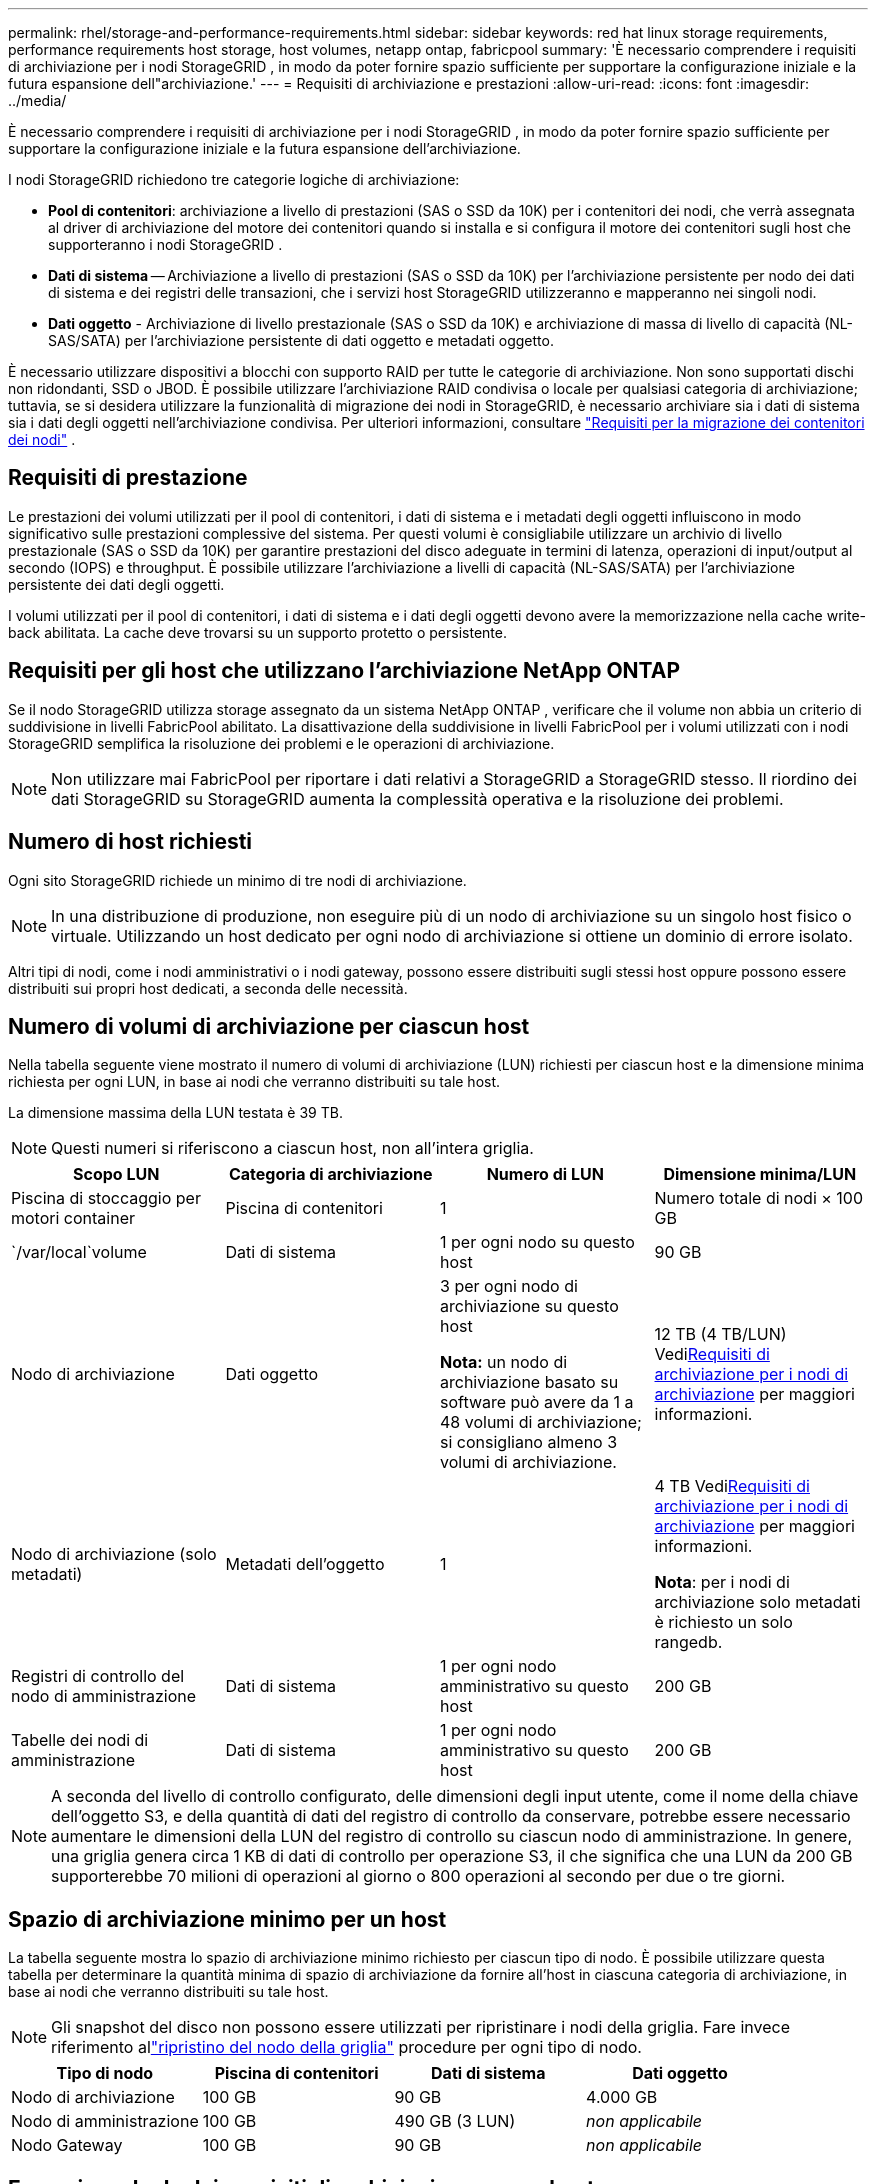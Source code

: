 ---
permalink: rhel/storage-and-performance-requirements.html 
sidebar: sidebar 
keywords: red hat linux storage requirements, performance requirements host storage, host volumes, netapp ontap, fabricpool 
summary: 'È necessario comprendere i requisiti di archiviazione per i nodi StorageGRID , in modo da poter fornire spazio sufficiente per supportare la configurazione iniziale e la futura espansione dell"archiviazione.' 
---
= Requisiti di archiviazione e prestazioni
:allow-uri-read: 
:icons: font
:imagesdir: ../media/


[role="lead"]
È necessario comprendere i requisiti di archiviazione per i nodi StorageGRID , in modo da poter fornire spazio sufficiente per supportare la configurazione iniziale e la futura espansione dell'archiviazione.

I nodi StorageGRID richiedono tre categorie logiche di archiviazione:

* *Pool di contenitori*: archiviazione a livello di prestazioni (SAS o SSD da 10K) per i contenitori dei nodi, che verrà assegnata al driver di archiviazione del motore dei contenitori quando si installa e si configura il motore dei contenitori sugli host che supporteranno i nodi StorageGRID .
* *Dati di sistema* -- Archiviazione a livello di prestazioni (SAS o SSD da 10K) per l'archiviazione persistente per nodo dei dati di sistema e dei registri delle transazioni, che i servizi host StorageGRID utilizzeranno e mapperanno nei singoli nodi.
* *Dati oggetto* - Archiviazione di livello prestazionale (SAS o SSD da 10K) e archiviazione di massa di livello di capacità (NL-SAS/SATA) per l'archiviazione persistente di dati oggetto e metadati oggetto.


È necessario utilizzare dispositivi a blocchi con supporto RAID per tutte le categorie di archiviazione.  Non sono supportati dischi non ridondanti, SSD o JBOD.  È possibile utilizzare l'archiviazione RAID condivisa o locale per qualsiasi categoria di archiviazione; tuttavia, se si desidera utilizzare la funzionalità di migrazione dei nodi in StorageGRID, è necessario archiviare sia i dati di sistema sia i dati degli oggetti nell'archiviazione condivisa. Per ulteriori informazioni, consultare link:node-container-migration-requirements.html["Requisiti per la migrazione dei contenitori dei nodi"] .



== Requisiti di prestazione

Le prestazioni dei volumi utilizzati per il pool di contenitori, i dati di sistema e i metadati degli oggetti influiscono in modo significativo sulle prestazioni complessive del sistema.  Per questi volumi è consigliabile utilizzare un archivio di livello prestazionale (SAS o SSD da 10K) per garantire prestazioni del disco adeguate in termini di latenza, operazioni di input/output al secondo (IOPS) e throughput.  È possibile utilizzare l'archiviazione a livelli di capacità (NL-SAS/SATA) per l'archiviazione persistente dei dati degli oggetti.

I volumi utilizzati per il pool di contenitori, i dati di sistema e i dati degli oggetti devono avere la memorizzazione nella cache write-back abilitata.  La cache deve trovarsi su un supporto protetto o persistente.



== Requisiti per gli host che utilizzano l'archiviazione NetApp ONTAP

Se il nodo StorageGRID utilizza storage assegnato da un sistema NetApp ONTAP , verificare che il volume non abbia un criterio di suddivisione in livelli FabricPool abilitato.  La disattivazione della suddivisione in livelli FabricPool per i volumi utilizzati con i nodi StorageGRID semplifica la risoluzione dei problemi e le operazioni di archiviazione.


NOTE: Non utilizzare mai FabricPool per riportare i dati relativi a StorageGRID a StorageGRID stesso.  Il riordino dei dati StorageGRID su StorageGRID aumenta la complessità operativa e la risoluzione dei problemi.



== Numero di host richiesti

Ogni sito StorageGRID richiede un minimo di tre nodi di archiviazione.


NOTE: In una distribuzione di produzione, non eseguire più di un nodo di archiviazione su un singolo host fisico o virtuale.  Utilizzando un host dedicato per ogni nodo di archiviazione si ottiene un dominio di errore isolato.

Altri tipi di nodi, come i nodi amministrativi o i nodi gateway, possono essere distribuiti sugli stessi host oppure possono essere distribuiti sui propri host dedicati, a seconda delle necessità.



== Numero di volumi di archiviazione per ciascun host

Nella tabella seguente viene mostrato il numero di volumi di archiviazione (LUN) richiesti per ciascun host e la dimensione minima richiesta per ogni LUN, in base ai nodi che verranno distribuiti su tale host.

La dimensione massima della LUN testata è 39 TB.


NOTE: Questi numeri si riferiscono a ciascun host, non all'intera griglia.

|===
| Scopo LUN | Categoria di archiviazione | Numero di LUN | Dimensione minima/LUN 


 a| 
Piscina di stoccaggio per motori container
 a| 
Piscina di contenitori
 a| 
1
 a| 
Numero totale di nodi × 100 GB



 a| 
`/var/local`volume
 a| 
Dati di sistema
 a| 
1 per ogni nodo su questo host
 a| 
90 GB



 a| 
Nodo di archiviazione
 a| 
Dati oggetto
 a| 
3 per ogni nodo di archiviazione su questo host

*Nota:* un nodo di archiviazione basato su software può avere da 1 a 48 volumi di archiviazione; si consigliano almeno 3 volumi di archiviazione.
 a| 
12 TB (4 TB/LUN) Vedi<<storage_req_SN,Requisiti di archiviazione per i nodi di archiviazione>> per maggiori informazioni.



 a| 
Nodo di archiviazione (solo metadati)
 a| 
Metadati dell'oggetto
 a| 
1
 a| 
4 TB Vedi<<storage_req_SN,Requisiti di archiviazione per i nodi di archiviazione>> per maggiori informazioni.

*Nota*: per i nodi di archiviazione solo metadati è richiesto un solo rangedb.



 a| 
Registri di controllo del nodo di amministrazione
 a| 
Dati di sistema
 a| 
1 per ogni nodo amministrativo su questo host
 a| 
200 GB



 a| 
Tabelle dei nodi di amministrazione
 a| 
Dati di sistema
 a| 
1 per ogni nodo amministrativo su questo host
 a| 
200 GB

|===

NOTE: A seconda del livello di controllo configurato, delle dimensioni degli input utente, come il nome della chiave dell'oggetto S3, e della quantità di dati del registro di controllo da conservare, potrebbe essere necessario aumentare le dimensioni della LUN del registro di controllo su ciascun nodo di amministrazione. In genere, una griglia genera circa 1 KB di dati di controllo per operazione S3, il che significa che una LUN da 200 GB supporterebbe 70 milioni di operazioni al giorno o 800 operazioni al secondo per due o tre giorni.



== Spazio di archiviazione minimo per un host

La tabella seguente mostra lo spazio di archiviazione minimo richiesto per ciascun tipo di nodo.  È possibile utilizzare questa tabella per determinare la quantità minima di spazio di archiviazione da fornire all'host in ciascuna categoria di archiviazione, in base ai nodi che verranno distribuiti su tale host.


NOTE: Gli snapshot del disco non possono essere utilizzati per ripristinare i nodi della griglia.  Fare invece riferimento allink:../maintain/warnings-and-considerations-for-grid-node-recovery.html["ripristino del nodo della griglia"] procedure per ogni tipo di nodo.

|===
| Tipo di nodo | Piscina di contenitori | Dati di sistema | Dati oggetto 


| Nodo di archiviazione  a| 
100 GB
 a| 
90 GB
 a| 
4.000 GB



 a| 
Nodo di amministrazione
 a| 
100 GB
 a| 
490 GB (3 LUN)
 a| 
_non applicabile_



 a| 
Nodo Gateway
 a| 
100 GB
 a| 
90 GB
 a| 
_non applicabile_

|===


== Esempio: calcolo dei requisiti di archiviazione per un host

Supponiamo di voler distribuire tre nodi sullo stesso host: un nodo di archiviazione, un nodo di amministrazione e un nodo gateway. È necessario fornire all'host almeno nove volumi di archiviazione. Saranno necessari almeno 300 GB di storage di livello prestazioni per i contenitori dei nodi, 670 GB di storage di livello prestazioni per i dati di sistema e i registri delle transazioni e 12 TB di storage di livello capacità per i dati degli oggetti.

|===
| Tipo di nodo | Scopo LUN | Numero di LUN | dimensione LUN 


| Nodo di archiviazione  a| 
Piscina di stoccaggio per motori container
 a| 
1
 a| 
300 GB (100 GB/nodo)



 a| 
Nodo di archiviazione
 a| 
`/var/local`volume
 a| 
1
 a| 
90 GB



| Nodo di archiviazione  a| 
Dati oggetto
 a| 
3
 a| 
12 TB (4 TB/LUN)



 a| 
Nodo di amministrazione
 a| 
`/var/local`volume
 a| 
1
 a| 
90 GB



| Nodo di amministrazione  a| 
Registri di controllo del nodo di amministrazione
 a| 
1
 a| 
200 GB



| Nodo di amministrazione  a| 
Tabelle dei nodi di amministrazione
 a| 
1
 a| 
200 GB



 a| 
Nodo Gateway
 a| 
`/var/local`volume
 a| 
1
 a| 
90 GB



 a| 
*Totale*
 a| 
 a| 
*9*
 a| 
*Pool di contenitori:* 300 GB

*Dati di sistema:* 670 GB

*Dati oggetto:* 12.000 GB

|===


== Requisiti di archiviazione per i nodi di archiviazione

Un nodo di archiviazione basato su software può avere da 1 a 48 volumi di archiviazione; si consigliano 3 o più volumi di archiviazione. Ogni volume di archiviazione deve essere pari o superiore a 4 TB.


NOTE: Un nodo di archiviazione dell'appliance può avere fino a 48 volumi di archiviazione.

Come mostrato nella figura, StorageGRID riserva spazio per i metadati degli oggetti sul volume di archiviazione 0 di ciascun nodo di archiviazione.  Tutto lo spazio rimanente sul volume di archiviazione 0 e su tutti gli altri volumi di archiviazione nel nodo di archiviazione viene utilizzato esclusivamente per i dati degli oggetti.

image::../media/metadata_space_storage_node.png[Nodo di archiviazione dello spazio dei metadati]

Per garantire ridondanza e proteggere i metadati degli oggetti dalla perdita, StorageGRID memorizza tre copie dei metadati per tutti gli oggetti nel sistema in ogni sito.  Le tre copie dei metadati degli oggetti vengono distribuite uniformemente tra tutti i nodi di archiviazione di ciascun sito.

Quando si installa una griglia con nodi di archiviazione solo metadati, la griglia deve contenere anche un numero minimo di nodi per l'archiviazione degli oggetti.  Vederelink:../primer/what-storage-node-is.html#types-of-storage-nodes["Tipi di nodi di archiviazione"] per ulteriori informazioni sui nodi di archiviazione solo metadati.

* Per una griglia a sito singolo, sono configurati almeno due nodi di archiviazione per oggetti e metadati.
* Per una griglia multi-sito, almeno un nodo di archiviazione per sito è configurato per oggetti e metadati.


Quando si assegna spazio al volume 0 di un nuovo nodo di archiviazione, è necessario assicurarsi che vi sia spazio adeguato per la porzione di tutti i metadati degli oggetti di quel nodo.

* Come minimo, è necessario assegnare almeno 4 TB al volume 0.
+

NOTE: Se si utilizza un solo volume di archiviazione per un nodo di archiviazione e si assegnano 4 TB o meno al volume, il nodo di archiviazione potrebbe entrare nello stato di sola lettura dell'archiviazione all'avvio e archiviare solo i metadati degli oggetti.

+

NOTE: Se si assegnano meno di 500 GB al volume 0 (solo per uso non produttivo), il 10% della capacità del volume di archiviazione è riservato ai metadati.

* Le risorse dei nodi basati solo su metadati software devono corrispondere alle risorse dei nodi di archiviazione esistenti. Per esempio:
+
** Se il sito StorageGRID esistente utilizza appliance SG6000 o SG6100, i nodi basati solo su software devono soddisfare i seguenti requisiti minimi:
+
*** 128 GB di RAM
*** CPU a 8 core
*** SSD da 8 TB o spazio di archiviazione equivalente per il database Cassandra (rangedb/0)


** Se il sito StorageGRID esistente utilizza nodi di archiviazione virtuali con 24 GB di RAM, CPU a 8 core e 3 TB o 4 TB di spazio di archiviazione dei metadati, i nodi basati solo su software devono utilizzare risorse simili (24 GB di RAM, CPU a 8 core e 4 TB di spazio di archiviazione dei metadati (rangedb/0).
+
Quando si aggiunge un nuovo sito StorageGRID , la capacità totale dei metadati del nuovo sito deve corrispondere almeno ai siti StorageGRID esistenti e le risorse del nuovo sito devono corrispondere ai nodi di archiviazione nei siti StorageGRID esistenti.



* Se si installa un nuovo sistema (StorageGRID 11.6 o versione successiva) e ogni nodo di archiviazione dispone di 128 GB o più di RAM, assegnare 8 TB o più al volume 0.  Utilizzando un valore maggiore per il volume 0 è possibile aumentare lo spazio consentito per i metadati su ciascun nodo di archiviazione.
* Quando si configurano diversi nodi di archiviazione per un sito, utilizzare la stessa impostazione per il volume 0, se possibile.  Se un sito contiene nodi di archiviazione di dimensioni diverse, il nodo di archiviazione con il volume più piccolo, 0, determinerà la capacità dei metadati di quel sito.


Per i dettagli, vai alink:../admin/managing-object-metadata-storage.html["Gestire l'archiviazione dei metadati degli oggetti"] .
